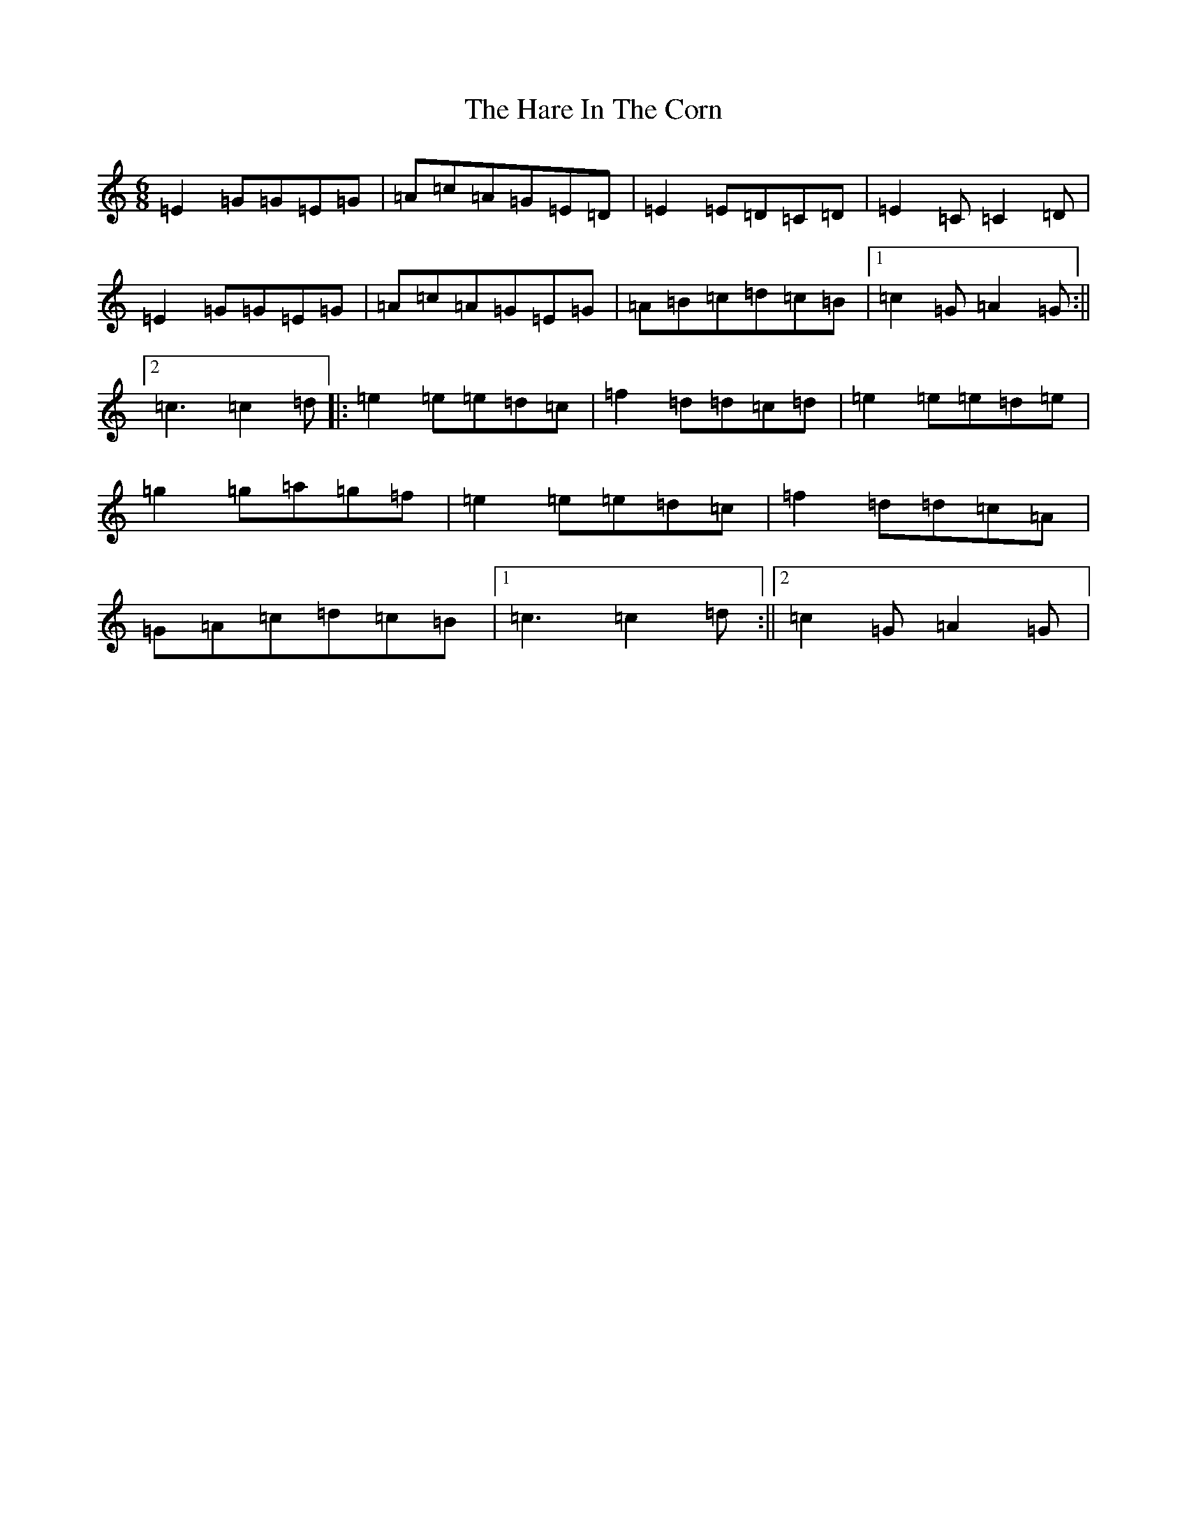 X: 8719
T: Hare In The Corn, The
S: https://thesession.org/tunes/1736#setting21333
R: jig
M:6/8
L:1/8
K: C Major
=E2=G=G=E=G|=A=c=A=G=E=D|=E2=E=D=C=D|=E2=C=C2=D|=E2=G=G=E=G|=A=c=A=G=E=G|=A=B=c=d=c=B|1=c2=G=A2=G:||2=c3=c2=d|:=e2=e=e=d=c|=f2=d=d=c=d|=e2=e=e=d=e|=g2=g=a=g=f|=e2=e=e=d=c|=f2=d=d=c=A|=G=A=c=d=c=B|1=c3=c2=d:||2=c2=G=A2=G|